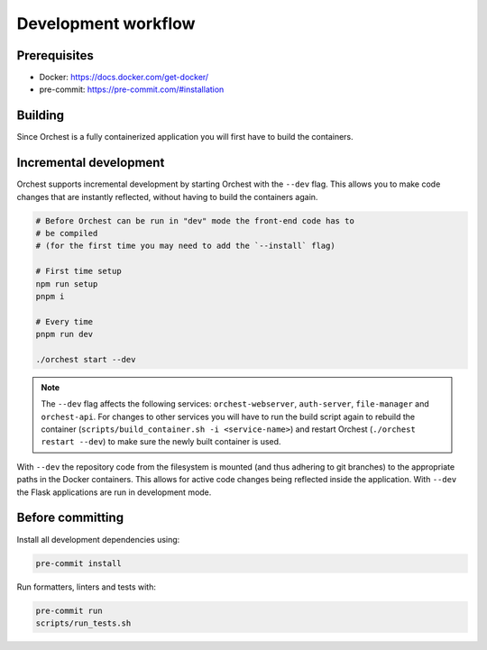 .. _development workflow:

Development workflow
====================

Prerequisites
-------------

* Docker: https://docs.docker.com/get-docker/
* pre-commit: https://pre-commit.com/#installation

Building
--------
Since Orchest is a fully containerized application you will first have to build the containers.

.. code-block:: bash
   # Ensure you've installed orchest
   ./orchest install

   # It is also possible to specify certain flags, running it without
   # any will build all containers in parallel. Due to Docker's
   # layering system this should be rather quick.
   scripts/build_container.sh

Incremental development
-----------------------
Orchest supports incremental development by starting Orchest with the ``--dev`` flag. This allows you to
make code changes that are instantly reflected, without having to build the containers again.

.. code-block:: bash

   # Before Orchest can be run in "dev" mode the front-end code has to
   # be compiled
   # (for the first time you may need to add the `--install` flag)
   
   # First time setup
   npm run setup
   pnpm i

   # Every time
   pnpm run dev

   ./orchest start --dev

.. note::
   The ``--dev`` flag affects the following services: ``orchest-webserver``, ``auth-server``,
   ``file-manager`` and ``orchest-api``. For changes to other services you will have to run the
   build script again to rebuild the container (``scripts/build_container.sh -i <service-name>``)
   and restart Orchest (``./orchest restart --dev``) to make sure the newly built container is
   used.

With ``--dev`` the repository code from the filesystem is mounted (and thus adhering to git
branches) to the appropriate paths in the Docker containers. This allows for active code changes
being reflected inside the application. With ``--dev`` the Flask applications are run in
development mode.


.. _before committing:

Before committing
-----------------

Install all development dependencies using:

.. code-block:: bash

   pre-commit install

Run formatters, linters and tests with:

.. code-block:: bash

    pre-commit run
    scripts/run_tests.sh
